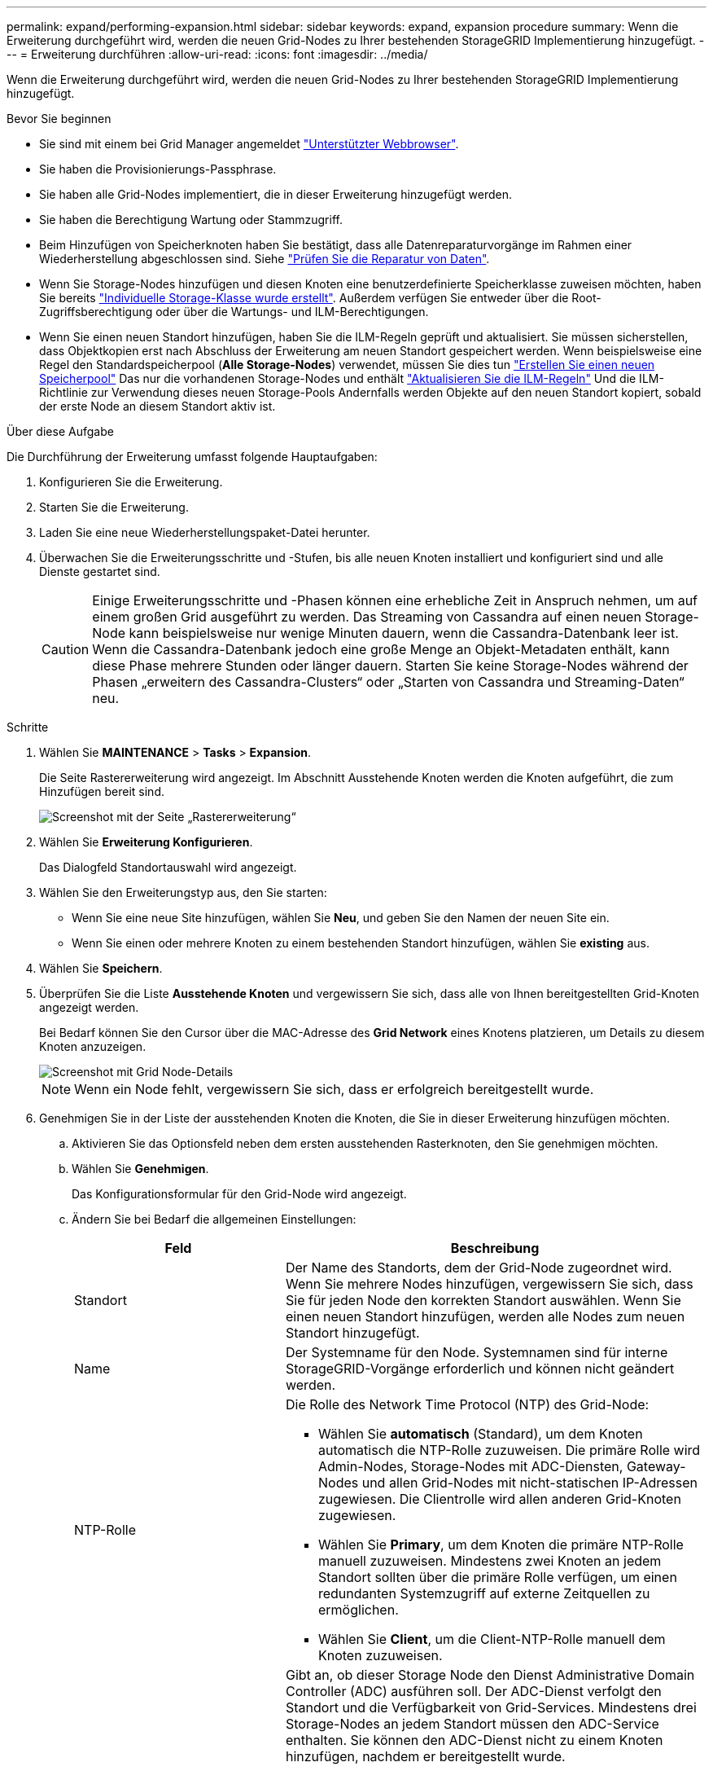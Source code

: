 ---
permalink: expand/performing-expansion.html 
sidebar: sidebar 
keywords: expand, expansion procedure 
summary: Wenn die Erweiterung durchgeführt wird, werden die neuen Grid-Nodes zu Ihrer bestehenden StorageGRID Implementierung hinzugefügt. 
---
= Erweiterung durchführen
:allow-uri-read: 
:icons: font
:imagesdir: ../media/


[role="lead"]
Wenn die Erweiterung durchgeführt wird, werden die neuen Grid-Nodes zu Ihrer bestehenden StorageGRID Implementierung hinzugefügt.

.Bevor Sie beginnen
* Sie sind mit einem bei Grid Manager angemeldet link:../admin/web-browser-requirements.html["Unterstützter Webbrowser"].
* Sie haben die Provisionierungs-Passphrase.
* Sie haben alle Grid-Nodes implementiert, die in dieser Erweiterung hinzugefügt werden.
* Sie haben die Berechtigung Wartung oder Stammzugriff.
* Beim Hinzufügen von Speicherknoten haben Sie bestätigt, dass alle Datenreparaturvorgänge im Rahmen einer Wiederherstellung abgeschlossen sind. Siehe link:../maintain/checking-data-repair-jobs.html["Prüfen Sie die Reparatur von Daten"].
* Wenn Sie Storage-Nodes hinzufügen und diesen Knoten eine benutzerdefinierte Speicherklasse zuweisen möchten, haben Sie bereits link:../ilm/creating-and-assigning-storage-grades.html["Individuelle Storage-Klasse wurde erstellt"]. Außerdem verfügen Sie entweder über die Root-Zugriffsberechtigung oder über die Wartungs- und ILM-Berechtigungen.
* Wenn Sie einen neuen Standort hinzufügen, haben Sie die ILM-Regeln geprüft und aktualisiert. Sie müssen sicherstellen, dass Objektkopien erst nach Abschluss der Erweiterung am neuen Standort gespeichert werden. Wenn beispielsweise eine Regel den Standardspeicherpool (*Alle Storage-Nodes*) verwendet, müssen Sie dies tun link:../ilm/creating-storage-pool.html["Erstellen Sie einen neuen Speicherpool"] Das nur die vorhandenen Storage-Nodes und enthält link:../ilm/working-with-ilm-rules-and-ilm-policies.html["Aktualisieren Sie die ILM-Regeln"] Und die ILM-Richtlinie zur Verwendung dieses neuen Storage-Pools Andernfalls werden Objekte auf den neuen Standort kopiert, sobald der erste Node an diesem Standort aktiv ist.


.Über diese Aufgabe
Die Durchführung der Erweiterung umfasst folgende Hauptaufgaben:

. Konfigurieren Sie die Erweiterung.
. Starten Sie die Erweiterung.
. Laden Sie eine neue Wiederherstellungspaket-Datei herunter.
. Überwachen Sie die Erweiterungsschritte und -Stufen, bis alle neuen Knoten installiert und konfiguriert sind und alle Dienste gestartet sind.
+

CAUTION: Einige Erweiterungsschritte und -Phasen können eine erhebliche Zeit in Anspruch nehmen, um auf einem großen Grid ausgeführt zu werden. Das Streaming von Cassandra auf einen neuen Storage-Node kann beispielsweise nur wenige Minuten dauern, wenn die Cassandra-Datenbank leer ist. Wenn die Cassandra-Datenbank jedoch eine große Menge an Objekt-Metadaten enthält, kann diese Phase mehrere Stunden oder länger dauern. Starten Sie keine Storage-Nodes während der Phasen „erweitern des Cassandra-Clusters“ oder „Starten von Cassandra und Streaming-Daten“ neu.



.Schritte
. Wählen Sie *MAINTENANCE* > *Tasks* > *Expansion*.
+
Die Seite Rastererweiterung wird angezeigt. Im Abschnitt Ausstehende Knoten werden die Knoten aufgeführt, die zum Hinzufügen bereit sind.

+
image::../media/grid_expansion_page.png[Screenshot mit der Seite „Rastererweiterung“]

. Wählen Sie *Erweiterung Konfigurieren*.
+
Das Dialogfeld Standortauswahl wird angezeigt.

. Wählen Sie den Erweiterungstyp aus, den Sie starten:
+
** Wenn Sie eine neue Site hinzufügen, wählen Sie *Neu*, und geben Sie den Namen der neuen Site ein.
** Wenn Sie einen oder mehrere Knoten zu einem bestehenden Standort hinzufügen, wählen Sie *existing* aus.


. Wählen Sie *Speichern*.
. Überprüfen Sie die Liste *Ausstehende Knoten* und vergewissern Sie sich, dass alle von Ihnen bereitgestellten Grid-Knoten angezeigt werden.
+
Bei Bedarf können Sie den Cursor über die MAC-Adresse des *Grid Network* eines Knotens platzieren, um Details zu diesem Knoten anzuzeigen.

+
image::../media/grid_node_details.png[Screenshot mit Grid Node-Details]

+

NOTE: Wenn ein Node fehlt, vergewissern Sie sich, dass er erfolgreich bereitgestellt wurde.

. Genehmigen Sie in der Liste der ausstehenden Knoten die Knoten, die Sie in dieser Erweiterung hinzufügen möchten.
+
.. Aktivieren Sie das Optionsfeld neben dem ersten ausstehenden Rasterknoten, den Sie genehmigen möchten.
.. Wählen Sie *Genehmigen*.
+
Das Konfigurationsformular für den Grid-Node wird angezeigt.

.. Ändern Sie bei Bedarf die allgemeinen Einstellungen:
+
[cols="1a,2a"]
|===
| Feld | Beschreibung 


 a| 
Standort
 a| 
Der Name des Standorts, dem der Grid-Node zugeordnet wird. Wenn Sie mehrere Nodes hinzufügen, vergewissern Sie sich, dass Sie für jeden Node den korrekten Standort auswählen. Wenn Sie einen neuen Standort hinzufügen, werden alle Nodes zum neuen Standort hinzugefügt.



 a| 
Name
 a| 
Der Systemname für den Node. Systemnamen sind für interne StorageGRID-Vorgänge erforderlich und können nicht geändert werden.



 a| 
NTP-Rolle
 a| 
Die Rolle des Network Time Protocol (NTP) des Grid-Node:

*** Wählen Sie *automatisch* (Standard), um dem Knoten automatisch die NTP-Rolle zuzuweisen. Die primäre Rolle wird Admin-Nodes, Storage-Nodes mit ADC-Diensten, Gateway-Nodes und allen Grid-Nodes mit nicht-statischen IP-Adressen zugewiesen. Die Clientrolle wird allen anderen Grid-Knoten zugewiesen.
*** Wählen Sie *Primary*, um dem Knoten die primäre NTP-Rolle manuell zuzuweisen. Mindestens zwei Knoten an jedem Standort sollten über die primäre Rolle verfügen, um einen redundanten Systemzugriff auf externe Zeitquellen zu ermöglichen.
*** Wählen Sie *Client*, um die Client-NTP-Rolle manuell dem Knoten zuzuweisen.




 a| 
ADC-Service (nur Storage Nodes)
 a| 
Gibt an, ob dieser Storage Node den Dienst Administrative Domain Controller (ADC) ausführen soll. Der ADC-Dienst verfolgt den Standort und die Verfügbarkeit von Grid-Services. Mindestens drei Storage-Nodes an jedem Standort müssen den ADC-Service enthalten. Sie können den ADC-Dienst nicht zu einem Knoten hinzufügen, nachdem er bereitgestellt wurde.

*** Wählen Sie *Yes* aus, wenn der zu ersetzende Speicher-Node den ADC-Dienst enthält. Da ein Storage Node nicht stillgelegt werden kann, wenn zu wenige ADC-Dienste verbleiben, wird dadurch sichergestellt, dass ein neuer ADC-Service verfügbar ist, bevor der alte Service entfernt wird.
*** Wählen Sie *automatisch*, damit das System bestimmen kann, ob dieser Knoten den ADC-Dienst benötigt.


Erfahren Sie mehr über die link:../maintain/understanding-adc-service-quorum.html["ADC-Quorum"].



 a| 
Storage-Klasse (nur Storage-Nodes)
 a| 
Verwenden Sie die Speicherklasse *Default*, oder wählen Sie die benutzerdefinierte Speicherklasse aus, die Sie diesem neuen Knoten zuweisen möchten.

Storage-Grade werden von ILM-Speicherpools verwendet. Ihre Auswahl kann sich also darauf auswirken, welche Objekte auf dem Storage Node platziert werden.

|===
.. Ändern Sie bei Bedarf die Einstellungen für das Grid-Netzwerk, das Admin-Netzwerk und das Client-Netzwerk.
+
*** *IPv4-Adresse (CIDR)*: Die CIDR-Netzwerkadresse für die Netzwerkschnittstelle. Beispiel: 172.16.10.100/24
+

NOTE: Wenn Sie feststellen, dass Nodes doppelte IP-Adressen im Grid-Netzwerk aufweisen, während Sie Nodes genehmigen, müssen Sie die Erweiterung abbrechen, die Virtual Machines oder Appliances mit einer nicht doppelten IP neu bereitstellen und die Erweiterung neu starten.

*** *Gateway*: Das Standard-Gateway des Grid-Knotens. Beispiel: 172.16.10.1
*** *Subnetze (CIDR)*: Ein oder mehrere Unternetzwerke für das Admin-Netzwerk.


.. Wählen Sie *Speichern*.
+
Der genehmigte Grid-Node wird in die Liste der genehmigten Nodes verschoben.

+
*** Um die Eigenschaften eines genehmigten Grid-Knotens zu ändern, wählen Sie das entsprechende Optionsfeld aus, und wählen Sie *Bearbeiten*.
*** Um einen genehmigten Rasterknoten zurück in die Liste ausstehender Knoten zu verschieben, wählen Sie dessen Optionsfeld aus und wählen Sie *Zurücksetzen*.
*** Um einen genehmigten Grid-Node dauerhaft zu entfernen, schalten Sie den Node aus. Wählen Sie dann das entsprechende Optionsfeld aus, und wählen Sie *Entfernen*.


.. Wiederholen Sie diese Schritte für jeden ausstehenden Rasterknoten, den Sie genehmigen möchten.
+

NOTE: Wenn möglich, sollten Sie alle ausstehenden Grid-Notizen genehmigen und eine einzelne Erweiterung durchführen. Wenn Sie mehrere kleine Erweiterungen durchführen, ist mehr Zeit erforderlich.



. Wenn Sie alle Grid-Nodes genehmigt haben, geben Sie die *Provisioning-Passphrase* ein, und wählen Sie *Expand*.
+
Nach einigen Minuten wird diese Seite aktualisiert, um den Status des Erweiterungsverfahrens anzuzeigen. Wenn Aufgaben ausgeführt werden, die sich auf einzelne Grid-Knoten auswirken, wird im Abschnitt Grid Node Status der aktuelle Status für jeden Grid-Knoten aufgeführt.

+

NOTE: Während des Schritts „`Grid Nodes installieren`“ für eine neue Appliance zeigt der StorageGRID-Appliance-Installer, wie die Installation von Phase 3 auf Phase 4 verschoben und abgeschlossen wird. Wenn Phase 4 abgeschlossen ist, wird der Controller neu gestartet.

+
image::../media/grid_expansion_progress.png[Dieses Bild wird durch den umgebenden Text erläutert.]

+

NOTE: Eine Standorterweiterung umfasst eine zusätzliche Aufgabe zur Konfiguration von Cassandra für den neuen Standort.

. Sobald der Link *Download Recovery Package* angezeigt wird, laden Sie die Recovery Package Datei herunter.
+
Sie müssen eine aktualisierte Kopie der Wiederherstellungspaket-Datei so schnell wie möglich herunterladen, nachdem Grid-Topologieänderungen am StorageGRID-System vorgenommen wurden. Die Recovery Package-Datei ermöglicht es Ihnen, das System wiederherzustellen, wenn ein Fehler auftritt.

+
.. Wählen Sie den Download-Link aus.
.. Geben Sie die Provisionierungs-Passphrase ein, und wählen Sie *Download starten*.
.. Wenn der Download abgeschlossen ist, öffnen Sie das `.zip` Und bestätigen Sie, dass Sie auf den Inhalt zugreifen können, einschließlich `Passwords.txt` Datei:
.. Kopieren Sie die heruntergeladene Wiederherstellungspaket-Datei (`.zip`) An zwei sichere und getrennte Stellen.
+

CAUTION: Die Recovery Package-Datei muss gesichert sein, weil sie Verschlüsselungsschlüssel und Passwörter enthält, die zum Abrufen von Daten vom StorageGRID-System verwendet werden können.



. Wenn Sie Storage Nodes zu einem vorhandenen Standort hinzufügen oder einen Standort hinzufügen, überwachen Sie die Cassandra-Phasen, die beim Starten von Services auf den neuen Grid-Nodes auftreten.
+

CAUTION: Starten Sie keine Storage-Nodes während der Phasen „erweitern des Cassandra-Clusters“ oder „Starten von Cassandra und Streaming-Daten“ neu. Diese Phasen dauern möglicherweise für jeden neuen Storage Node viele Stunden, insbesondere dann, wenn vorhandene Storage-Nodes eine große Menge an Objekt-Metadaten enthalten.

+
[role="tabbed-block"]
====
.Speicherknoten Werden Hinzugefügt
--
Wenn Sie Storage Nodes zu einem vorhandenen Standort hinzufügen, überprüfen Sie den Prozentsatz, der in der Statusmeldung „`Starten von Cassandra und Streamen von Daten`“ angezeigt wird.

image::../media/grid_expansion_starting_cassandra.png[Grid-Erweiterung > Cassandra starten und Daten streamen]

Dieser Prozentsatz schätzt, wie vollständig der Cassandra-Streaming-Vorgang ist, basierend auf der Gesamtmenge der verfügbaren Cassandra-Daten und der bereits auf den neuen Node geschriebenen Menge.

--
.Site wird hinzugefügt
--
Wenn Sie einen neuen Standort hinzufügen, verwenden Sie `nodetool status` Den Fortschritt des Cassandra-Streamings zu überwachen und zu sehen, wie viele Metadaten während der Phase „Erweiterung des Cassandra-Clusters“ auf den neuen Standort kopiert wurden. Die gesamte Datenlast am neuen Standort sollte sich innerhalb von etwa 20 % der Gesamtmenge eines aktuellen Standorts befinden.

--
====
. Fahren Sie mit der Überwachung der Erweiterung fort, bis alle Aufgaben abgeschlossen sind und die Schaltfläche *Erweiterung konfigurieren* erneut angezeigt wird.


.Nachdem Sie fertig sind
Je nachdem, welche Typen von Grid-Nodes Sie hinzugefügt haben, führen Sie weitere Integrations- und Konfigurationsschritte durch. Siehe link:configuring-expanded-storagegrid-system.html["Konfiguration Schritte nach Erweiterung"].
